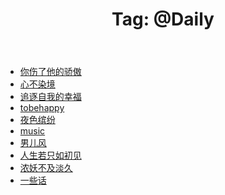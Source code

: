 # -*- coding:utf-8 -*-

#+TITLE: Tag: @Daily

#+LANGUAGE:  zh
   + [[file:../daily/you_hurt_me.org][你伤了他的骄傲]]
   + [[file:../daily/wunian.org][心不染境]]
   + [[file:../daily/want.org][追逐自我的幸福]]
   + [[file:../daily/tobehappy.org][tobehappy]]
   + [[file:../daily/night.org][夜色缤纷]]
   + [[file:../daily/music.org][music]]
   + [[file:../daily/man.org][男儿风]]
   + [[file:../daily/first-meet.org][人生若只如初见]]
   + [[file:../daily/danjiu.org][浓妖不及淡久]]
   + [[file:../daily/beautiful-sentence.org][一些话]]
